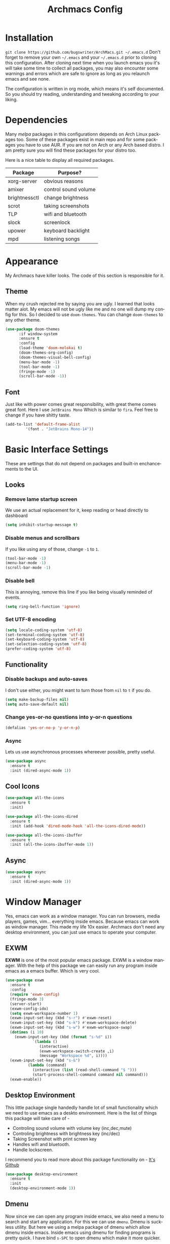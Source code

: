 #+STARTUP: overview
#+TITLE: Archmacs Config
#+CREATOR: suraj
#+LANGUAGE: en
[[./img/screen.png]]

* Installation
=git clone https://github.com/bugswriter/ArchMacs.git ~/.emacs.d=
Don't forget to remove your own =~/.emacs= and your =~/.emacs.d= prior 
to cloning this configuration. After cloning next time when you launch
emacs you it's will take some time to collect all packages, you may also
encounter some warnings and errors which are safe to ignore as long as
you relaunch emacs and see none.

The configuration is written in org mode, which means it's self documented.
So you should try reading, understanding and tweaking according to your liking.

* Dependencies
Many /melpa/ packages in this configurationn depends on Arch Linux packages too.
Some of these packages exist in main repo and for some packages you have
to use AUR. If you are not on Arch or any Arch based distro.
I am pretty sure you will find these packages for your distro too.

Here is a nice table to display all required packages. 
|---------------+----------------------|
| Package       | Purpose?             |
|---------------+----------------------|
| xorg-server   | obvious reasons      |
| amixer        | control sound volume |
| brightnessctl | change brightness    |
| scrot         | taking screenshots   |
| TLP           | wifi and bluetooth   |
| slock         | screenlock           |
| upower        | keyboard backlight   |
| mpd           | listening songs      |
|---------------+----------------------|
* Appearance
My Archmacs have killer looks. The code of this section is responsible for it.
** Theme
When my crush rejected me by saying you are ugly. I learned that looks matter alot.
My emacs will not be ugly like me and no one will dump my config for this.
So I decided to use =doom-themes=. You can change =doom-themes= to any other theme.
#+BEGIN_SRC emacs-lisp
(use-package doom-themes
      :if window-system
      :ensure t
      :config
      (load-theme 'doom-molokai t)
      (doom-themes-org-config)
      (doom-themes-visual-bell-config)
      (menu-bar-mode -1)
      (tool-bar-mode -1)
      (fringe-mode -1)
      (scroll-bar-mode -1))
#+END_SRC
** Font
Just like with power comes great responsibility, with great theme comes great font.
Here I use =JetBrains Mono= Which is similar to =fira=. Feel free to change if you
have shitty taste.
#+BEGIN_SRC emacs-lisp
  (add-to-list 'default-frame-alist
	       '(font . "JetBrains Mono-14"))
#+END_SRC

* Basic Interface Settings
These are settings that do not depend on packages and built-in enchancements to the UI.
** Looks
*** Remove lame startup screen
We use an actual replacement for it, keep reading or head directly to dashboard
#+BEGIN_SRC emacs-lisp
  (setq inhibit-startup-message t)
#+END_SRC

*** Disable menus and scrollbars
If you like using any of those, change =-1= to =1=.
#+BEGIN_SRC emacs-lisp
  (tool-bar-mode -1)
  (menu-bar-mode -1)
  (scroll-bar-mode -1)
#+END_SRC

*** Disable bell
This is annoying, remove this line if you like being visually reminded of events.
#+BEGIN_SRC emacs-lisp
  (setq ring-bell-function 'ignore)
#+END_SRC

*** Set UTF-8 encoding
#+BEGIN_SRC emacs-lisp
  (setq locale-coding-system 'utf-8)
  (set-terminal-coding-system 'utf-8)
  (set-keyboard-coding-system 'utf-8)
  (set-selection-coding-system 'utf-8)
  (prefer-coding-system 'utf-8)
#+END_SRC

** Functionality
*** Disable backups and auto-saves
I don't use either, you might want to turn those from =nil= to =t= if you do.

#+BEGIN_SRC emacs-lisp
  (setq make-backup-files nil)
  (setq auto-save-default nil)
#+END_SRC

*** Change yes-or-no questions into y-or-n questions

#+BEGIN_SRC emacs-lisp
  (defalias 'yes-or-no-p 'y-or-n-p)
#+END_SRC

*** Async
Lets us use asynchronous processes whereever possible, pretty useful.
#+BEGIN_SRC emacs-lisp
  (use-package async
    :ensure t
    :init (dired-async-mode 1))
#+END_SRC

** Cool Icons
#+BEGIN_SRC emacs-lisp
  (use-package all-the-icons
    :ensure t
    :init)

  (use-package all-the-icons-dired
    :ensure t
    :init (add-hook 'dired-mode-hook 'all-the-icons-dired-mode))

  (use-package all-the-icons-ibuffer
    :ensure t
    :init (all-the-icons-ibuffer-mode 1))
#+END_SRC

** Async
#+BEGIN_SRC emacs-lisp
  (use-package async
    :ensure t
    :init (dired-async-mode 1))
#+END_SRC

* Window Manager
Yes, emacs can work as a window manager. You can run browsers, media players, games, vim...
everything inside emacs. Because emacs can work as window manager.
This made my life 10x easier. Archmacs don't need any desktop environment, you can just use
emacs to operate your computer. 
** EXWM
*EXWM* is one of the most popular emacs package. EXWM is a window manager. With the help of
this package we can easily run any program inside emacs as a emacs buffer. Which is very cool.
#+BEGIN_SRC emacs-lisp
  (use-package exwm
    :ensure t
    :config
    (require 'exwm-config)
    (fringe-mode 3)
    (server-start)
    (exwm-config-ido)
    (setq exwm-workspace-number 1)
    (exwm-input-set-key (kbd "s-r") #'exwm-reset)
    (exwm-input-set-key (kbd "s-k") #'exwm-workspace-delete)
    (exwm-input-set-key (kbd "s-w") #'exwm-workspace-swap)
    (dotimes (i 10)
      (exwm-input-set-key (kbd (format "s-%d" i))
			  `(lambda ()
			     (interactive)
			     (exwm-workspace-switch-create ,i)
			     (message "Workspace %d", i))))
    (exwm-input-set-key (kbd "s-&")
			(lambda (command)
			  (interactive (list (read-shell-command "$ ")))
			  (start-process-shell-command command nil command)))
    (exwm-enable))
#+END_SRC
** Desktop Environment
This little package single handedly handle lot of small functionality which we need to
use emacs as a deskto environment. 
Here is the list of things this package will take care of -
- Controling sound volume with volume key (inc,dec,mute)
- Controling brightness with brightness key (inc/dec)
- Taking Screenshot with print screen key
- Handles wifi and bluetooth.
- Handle lockscreen.
I recommend you to read more about this package functionality on - [[https://github.com/DanmienCassou/desktop-environe][It's Github]]
#+BEGIN_SRC emacs-lisp
  (use-package desktop-environment
    :ensure t
    :init
    (desktop-environment-mode 1))
#+END_SRC
** Dmenu
Now since we can open any program inside emacs, we also need a menu to search and start
any application. For this we can use =dmenu=. Dmenu is suckless utility. But here we
using a melpa package of dmenu which allow dmenu inside emacs. Inside emacs using dmenu
for finding programs is pretty quick. I have bind =s-SPC= to open dmenu which make
it more quicker.
#+BEGIN_SRC emacs-lisp
  (use-package dmenu
    :ensure t
    :bind
      ("s-SPC" . 'dmenu))
#+END_SRC

* Terminal
Not having a cool terminal inside your text editor is a crime, exactly like saying
Archmacs text editor which I just did.
**  Vterm
Many emacs users including me like vterm. It's more solid and polished. I bind =s-return= 
to open terminal because I know you always want terminal ASAP.
#+BEGIN_SRC emacs-lisp
  (use-package vterm
    :ensure t
    :init
    (global-set-key (kbd "<s-return>") 'vterm))
#+END_SRC

* Dashboard
This is your new startup screen, together with projectile it works in unison and provides 
you with a quick look into you latest projects and files. Change the welcome message to whatever string
you want and change the numbers to suit you liking, I find 5 to be enough.
I also added my image and a cool line from show one punch man, you may want to change that.
#+BEGIN_SRC emacs-lisp
  (use-package dashboard
    :ensure t
    :config
      (dashboard-setup-startup-hook)
      (setq dashboard-startup-banner "~/.emacs.d/img/avatar.png")
      (setq dashboard-items '((recents  . 5)
			      (projects . 5)))
      (setq dashboard-banner-logo-title "I am just a coder for fun"))
#+END_SRC

* Modeline
The modeline is the heart of emacs, it displays information about modes and states 
you are in. 
** Spaceline
=Spaceline= is a mode-line theme for spacemacs. It's is simple and looks good.
#+BEGIN_SRC emacs-lisp
  (use-package spaceline
    :ensure t
    :config
    (require 'spaceline-config)
    (setq powerline-default-separator (quote arrow))
    (spaceline-spacemacs-theme))
#+END_SRC
** Diminish Modes
By default there is alot of garbage information about many minor modes in modeline which we
don't want to display. =Diminish= is a package which allow us to remove those.
#+BEGIN_SRC emacs-lisp
  (use-package diminish
    :ensure t
    :init
    (diminish 'which-key-mode)
    (diminish 'linum-relative-mode)
    (diminish 'hungry-delete-mode)
    (diminish 'visual-line-mode)
    (diminish 'subword-mode)
    (diminish 'beacon-mode)
    (diminish 'irony-mode)
    (diminish 'page-break-lines-mode)
    (diminish 'auto-revert-mode)
    (diminish 'rainbow-delimiters-mode)
    (diminish 'rainbow-mode)
    (diminish 'yas-minor-mode)
    (diminish 'flycheck-mode)
    (diminish 'helm-mode))
#+END_SRC

** System load
By default emacs show system load information which is completely useless to me. 
So It's better to remove it.
#+BEGIN_SRC emacs-lisp
  (setq display-time-default-load-average nil)
#+END_SRC
** Fancy Battery 
=fancy-battery= is a /melpa/ package to display battery information at modeline. So yeah in 
Archmacs you can see battery status inside emacs easily. It's also have lot of fancy way to 
warn about low battery and all the other stuff.
#+BEGIN_SRC emacs-lisp
  (use-package fancy-battery
    :ensure t
    :init
    (fancy-battery-mode 1)
    (setq fancy-battery-show-percentage t))
#+END_SRC

* Minor Conveiniences
Emacs is at it's best when it just does things for you, shows you the way, guides you so to
speak. This can be best achieved using a number of small extensions. While on their own they
might not be particularly impressive. 
** Visiting the configuration
Since this config is like a complete doc, it's better to bind a key to open it.
I bind =C-c e= to quickly open =~/.emacs.d/config.org=.
#+BEGIN_SRC emacs-lisp
  (defun config-visit ()
    (interactive)
    (find-file "~/.emacs.d/config.org"))
  (global-set-key (kbd "C-c e") 'config-visit)
#+END_SRC
** Reloading the configuration
Closing and opening emacs again after some quick changes in config is pain, especially when
you are using emacs as a window manager. So here I bind a key =C-c r= to do it quickly without
closing emacs. 
#+BEGIN_SRC emacs-lisp
  (defun config-reload ()
    (interactive)
    (org-babel-load-file (expand-file-name "~/.emacs.d/config.org")))
  (global-set-key (kbd "C-c r") 'config-reload)
#+END_SRC
** Subwords
Subword will remaps word-based editing commands to subword-based commands that 
handle symbols with mixed uppercase and lowercase letters.
#+BEGIN_SRC emacs-lisp
  (global-subword-mode 1)
#+END_SRC
** Electric pair mode
Electric Pair mode, a global minor mode, provides a way to easily insert matching delimiters:
parentheses, braces, brackets, etc. 
#+BEGIN_SRC emacs-lisp
  (setq electric-pair-pairs '(
			     (?\{ . ?\})
			     (?\( . ?\))
			     (?\[ . ?\])
			     (?\" . ?\")
			     ))
  (electric-pair-mode t)
#+END_SRC
** Kill whole word
This is a function which allow you to delete a complete word with one keybind. My keybind
for deleting a word is =C-c w w=. I wish emacs have this feature by default.
#+BEGIN_SRC emacs-lisp
  (defun kill-whole-word ()
    (interactive)
    (backward-word)
    (kill-word 1))
  (global-set-key (kbd "C-c w w") 'kill-whole-word)
#+END_SRC
** Hungry delete
I hate pressing backspace and waiting for deleting whitespaces. This package =hungry-delete=
delete all whitespaces with just one click on backspace.
#+BEGIN_SRC emacs-lisp
  (use-package hungry-delete
    :ensure t
    :config (global-hungry-delete-mode))
#+END_SRC
** Copy whole line
Emacs by default don't have any function which copy the whole line. But gladly emacs gave us
power to write our own functions. So I write my own and bind it to =C-c w l=. 
#+BEGIN_SRC emacs-lisp
  (defun copy-whole-line ()
    (interactive)
    (save-excursion
      (kill-new
       (buffer-substring
	(point-at-bol)
	(point-at-eol)))))
  (global-set-key (kbd "C-c w l") 'copy-whole-line)
#+END_SRC
** Beacon
While changing buffers or workspaces, the first thing you do is look for you cursor. Unless 
you know its position, you can not move it efficiently. Every time you change buffers, the 
current position of your cursor will be briefly highlighted now.
#+BEGIN_SRC emacs-lisp
  (use-package beacon
    :ensure t
    :config
      (beacon-mode 1))
#+END_SRC
** Rainbow
Mostly useful if you are into web development or game development. Every time emacs encounters
a hexadeimal code that resembles a color, it will automatically highlight it in the appropriate
color. This is a lot cooler than you may think.
#+BEGIN_SRC emacs-lisp
  (use-package rainbow-mode
    :ensure t
    :init (add-hook 'prog-mode-hook 'rainbow-mode))
#+END_SRC
** Rainbow Delimiter
Colors parentheses and other delimiters depending on their depth, useful for any language
using them, especially lisp.
#+BEGIN_SRC emacs-lisp
  (use-package rainbow-delimiters
    :ensure t
    :init
    (rainbow-delimiters-mode 1))
#+END_SRC
** Expand region
A pretty simple package, takes your cursor and sementically expands the region, so words, 
sentencies, maybe the contents of some parentheses, it's awesome, try it out.
#+BEGIN_SRC emacs-lisp
  (use-package expand-region
    :ensure t
    :bind ("C-q" . er/expand-region))
#+END_SRC
** Zapping to char
A nifty little package that kills all text between your cursor and a selected character. A lot
more useful than you might think. If you with to include the selected character in the killed
region, change =zzz-up-to-char= into =zzz-to-char=.
#+BEGIN_SRC emacs-lisp
  (use-package zzz-to-char
    :ensure t
    :bind ("M-z" . zzz-up-to-char))
#+END_SRC

* Kill ring
There is lot of cutomization to the kill ring, and while I have not used it much before, I 
decided that it was time to change that.
** Maximum entried on the ring
The default is 60, I personally need more sometimes.
#+BEGIN_SRC emacs-lisp
  (setq kill-ring-max 100)
#+END_SRC
** popup-kill-ring
Out of all the packages I tried out, this one being the simplest, appealed to me most. With a
simple M-y you can now browse your kill-ring like browsing autocompletion items. C-n and C-p
totally work for this.
#+BEGIN_SRC emacs-lisp
  (use-package popup-kill-ring
    :ensure t
    :bind ("M-y" . popup-kill-ring))
#+END_SRC
* Git integration
Countless are the times where I opened vterm and use =git= on something. These times are also 
something that I'd prefer stay in the past, since =magit= is great. It's easy and intuitive to
use, shows its options at a keypress and much more.
** Magit
=magit= is a amazing /melpa/ package which allow me to use git within emacs more better way.
#+BEGIN_SRC emacs-lisp
  (use-package magit
    :ensure t
    :config
    (setq magit-push-always-verify nil)
    (setq git-commit-summary-max-length 50)
    :bind
    ("M-g" . magit-status))
#+END_SRC
* Sudo edit
Opening nano to edit files which require root permission is pain in the butt. This package
=sudo-edit= allow us to edit files which require root permission with emacs.
#+BEGIN_SRC emacs-lisp
  (use-package sudo-edit
    :ensure t
    :bind ("s-e" . sudo-edit))
#+END_SRC

* Org
One of the absolute greatest features of emacs is called “org-mode”. This very file has been
written in org-mode, a lot of other configurations are written in org-mode, same goes for
academic papers, presentations, schedules, blogposts and guides. Org-mode is one of the most
complex things ever, lets make it a bit more usable with some basic configuration.

Those are all rather self-explanatory.
** Common Settings
These are just some common settings which makes working in org mode more better.
#+BEGIN_SRC emacs-lisp
  (setq org-ellipsis " ")
  (setq org-src-fontify-natively t)
  (setq org-src-tab-acts-natively t)
  (setq org-confirm-babel-evaluate nil)
  (setq org-export-with-smart-quotes t)
  (setq org-src-window-setup 'current-window)
  (add-hook 'org-mode-hook 'org-indent-mode)
#+END_SRC
** Org Bullets
Pretty bullets to make your org file more pretty and managed.
#+BEGIN_SRC emacs-lisp
  (use-package org-bullets
    :ensure t
    :config
    (add-hook 'org-mode-hook (lambda () (org-bullets-mode 1))))
#+END_SRC
* Buffers
Workflow with emacs depends alot on Buffers. If you know how to quickly change and manage 
buffers, you are not a novice in emacs. Sadly by default emacs have some bad way to manage
buffers. Here I tried to encounter those issues.
*** Always murder current buffer
Doing =C-x k= should kill the current buffer at all times. 
#+BEGIN_SRC emacs-lisp
  (defun kill-curr-buffer ()
    (interactive)
    (kill-buffer (current-buffer)))
  (global-set-key (kbd "C-x k") 'kill-curr-buffer)
#+END_SRC
*** Toggle maximize buffer
An Emacs function to temporarily make one buffer fullscreen. You can quickly restore the old window setup. 
#+BEGIN_SRC emacs-lisp
  (defun toggle-maximize-buffer () "Maximize buffer"
         (interactive)
         (if (= 1 (length (window-list)))
             (jump-to-register '_)
           (progn
             (set-register '_ (list (current-window-configuration)))
             (delete-other-windows))))
  (global-set-key [(super shift return)] 'toggle-maximize-buffer) 
#+END_SRC

* Projectile
Projectile is an awesome project manager, mostly because it recognized directories with =.git=
directory as projects and helps you manage them accordingly.
** Enable projectile globally
This makes sure that everything can be a project.
#+BEGIN_SRC emacs-lisp
  (use-package projectile
    :ensure t
    :init
    (projectile-mode 1))
#+END_SRC
** Let projectile call make
#+BEGIN_SRC emacs-lisp
  (global-set-key (kbd "<f5>") 'projectile-compile-project)
#+END_SRC

* Which Key
#+BEGIN_SRC emacs-lisp
  (use-package which-key
    :ensure t
    :init
    (which-key-mode))
#+END_SRC
* Text Manipulation
* Telega
Telega is an amazing telegram client inside emacs. I use this very often it contain nearly
all tdesktop features, even it's better and obviously more faster to use because .. emacs.
#+BEGIN_SRC emacs-lisp
  (use-package telega
    :load-path  "~/telega.el"
    :commands (telega)
    :defer t
    :config
    (setq telega-symbol-folder "📂")
    :init
    (telega-notifications-mode 1))
(add-hook 'telega-load-hook 'global-telega-squash-message-mode)
#+END_SRC

* IDO
** Enable IDO mode
#+BEGIN_SRC emacs-lisp
  (setq ido-enable-flex-matching t)
  (setq ido-everywhere t)
  (ido-mode 1)
#+END_SRC

** IDO vertical
#+BEGIN_SRC emacs-lisp
  (use-package ido-vertical-mode
    :ensure t
    :init
    (ido-vertical-mode 1))
  (setq ido-vertical-define-keys 'C-n-and-C-p-only)
#+END_SRC

** Smex
#+BEGIN_SRC emacs-lisp
  (use-package smex
    :ensure t
    :init (smex-initialize)
    :bind
    ("M-x" . smex))
#+END_SRC

* Buffers
** Enable ibuffer
#+BEGIN_SRC emacs-lisp
  (global-set-key (kbd "C-x C-b") 'ibuffer)
#+END_SRC

** Expert mode
#+BEGIN_SRC emacs-lisp
  (setq ibuffer-expert t)
#+END_SRC

** Kill all buffers
#+BEGIN_SRC emacs-lisp
  (defun kill-all-buffers ()
    (interactive)
    (mapc 'kill-buffer (buffer-list)))
  (global-set-key (kbd "C-M-s-k") 'kill-all-buffers)
#+END_SRC

* Avy
#+BEGIN_SRC emacs-lisp
  (use-package avy
    :ensure t
    :bind
    ("C-." . avy-goto-char))
#+END_SRC



* Config edit/reload



* Moving Around Emacs
** Switch Window
#+BEGIN_SRC emacs-lisp
  (use-package switch-window
    :ensure t
    :config
    (setq switch-window-input-style 'minibuffer)
    (setq switch-window-increase 4)
    (setq switch-window-threshold 2)
    (setq switch-window-shortcut-style 'qwerty)
    (setq switch-window-qwerty-shortcuts
	  '("a" "s" "d" "f" "h" "j" "k" "l"))
    :bind
    ([remap other-window] . switch-window))
#+END_SRC

** Following window splits
#+BEGIN_SRC emacs-lisp
  (defun split-and-follow-horizontally ()
    (interactive)
    (split-window-below)
    (balance-windows)
    (other-window 1))
  (global-set-key (kbd "C-x 2") 'split-and-follow-horizontally)

  (defun split-and-follow-vertically ()
    (interactive)
    (split-window-right)
    (balance-windows)
    (other-window 1))
  (global-set-key (kbd "C-x 3") 'split-and-follow-vertically)
#+END_SRC


* Auto Completion
** Company
#+BEGIN_SRC emacs-lisp
  (use-package company
    :ensure t
    :config
    (setq company-idle-delay 1)
    (setq company-minimum-prefix-length 3)
    :init
    (company-mode 1))

  (with-eval-after-load 'company
    (define-key company-active-map (kbd "M-n") nil)
    (define-key company-active-map (kbd "M-p") nil)
    (define-key company-active-map (kbd "C-n") #'company-select-next)
    (define-key company-active-map (kbd "C-p") #'company-select-previous)
    (define-key company-active-map (kbd "SPC") #'company-abort))
#+END_SRC

* Swiper
#+BEGIN_SRC emacs-lisp
  (use-package swiper
    :ensure t
    :bind ("C-s" . swiper))
#+END_SRC

* Clock
  A clock to see time. Because time is important. 
** Time Format
#+BEGIN_SRC emacs-lisp
  (setq display-time-24hr-format t)
  (setq display-time-format "%H:%M")
#+END_SRC

** Enabling the mode
#+BEGIN_SRC emacs-lisp
  (display-time-mode 1)
#+END_SRC

* Music
Music in emacs
** EMMS
#+BEGIN_SRC emacs-lisp
  (use-package emms
    :ensure t
    :config
      (require 'emms-setup)
      (require 'emms-player-mpd)
      (emms-all) ; don't change this to values you see on stackoverflow questions if you expect emms to work
      (setq emms-seek-seconds 5)
      (setq emms-player-list '(emms-player-mpd))
      (setq emms-info-functions '(emms-info-mpd))
      (setq emms-player-mpd-server-name "localhost")
      (setq emms-player-mpd-server-port "6602")
    :bind
      ("s-m p" . emms)
      ("s-m b" . emms-smart-browse)
      ("s-m r" . emms-player-mpd-update-all-reset-cache)
      ("<XF86AudioPrev>" . emms-previous)
      ("<XF86AudioNext>" . emms-next)
      ("<XF86AudioPlay>" . emms-pause)
      ("<XF86AudioStop>" . emms-stop))
#+END_SRC
** MPC
#+BEGIN_SRC emacs-lisp
  (setq mpc-host "localhost:6602")

  (defun mpd/start-music-daemon ()
    "Start MPD, connects to it and syncs the metadata cache."
    (interactive)
    (shell-command "mpd")
    (mpd/update-database)
    (emms-player-mpd-connect)
    (emms-cache-set-from-mpd-all)
    (message "MPD Started!"))
  (global-set-key (kbd "s-m c") 'mpd/start-music-daemon)


  (defun mpd/kill-music-daemon ()
    "Stops playback and kill the music daemon."
    (interactive)
    (emms-stop)
    (call-process "killall" nil nil nil "mpd")
    (message "MPD Killed!"))
  (global-set-key (kbd "s-m k") 'mpd/kill-music-daemon)

  (defun mpd/update-database ()
    "Updates the MPD database synchronously."
    (interactive)
    (call-process "mpc" nil nil nil "update")
    (message "MPD Database Updated!"))
  (global-set-key (kbd "s-m u") 'mpd/update-database)
#+END_SRC
* Symon 
* EMMS
Music player
#+BEGIN_SRC emacs-lisp
  (use-package emms
    :ensure t
    :config
    (require 'emms-setup)
    (require 'emms-player-mpd)
    (emms-all) ; don't change this to values you see on stackoverflow questions if you expect emms to work
    (setq emms-seek-seconds 5)
    (setq emms-player-list '(emms-player-mpd))
    (setq emms-info-functions '(emms-info-mpd))
    (setq emms-player-mpd-server-name "localhost")
    (setq emms-player-mpd-server-port "6602")
    :bind
    ("s-m p" . emms)
    ("s-m b" . emms-smart-browse)
    ("s-m r" . emms-player-mpd-update-all-reset-cache)
    ("<XF86AudioPrev>" . emms-previous)
    ("<XF86AudioNext>" . emms-next)
    ("<XF86AudioPlay>" . emms-pause)
    ("<XF86AudioStop>" . emms-stop))
#+END_SRC
MPC
#+BEGIN_SRC emacs-lisp
  (setq mpc-host "localhost:6602")
  (defun mpd/start-music-daemon ()
    "Start MPD, connects to it and syncs the metadata cache."
    (interactive)
    (shell-command "mpd")
    (mpd/update-database)
    (emms-player-mpd-connect)
    (emms-cache-set-from-mpd-all)
    (message "MPD Started!"))
  (global-set-key (kbd "s-m c") 'mpd/start-music-daemon)

  (defun mpd/kill-music-daemon ()
    "Stops playback and kill the music daemon."
    (interactive)
    (emms-stop)
    (call-process "killall" nil nil nil "mpd")
    (message "MPD Killed!"))
  (global-set-key (kbd "s-m k") 'mpd/kill-music-daemon)

  (defun mpd/update-database ()
    "Updates the MPD database synchronously."
    (interactive)
    (call-process "mpc" nil nil nil "update")
    (message "MPD Database Updated!"))
  (global-set-key (kbd "s-m u") 'mpd/update-database)

#+END_SRC

#+BEGIN_SRC emacs-lisp
  (use-package fancy-battery
    :ensure t)

#+END_SRC


* Dired Launch
#+BEGIN_SRC emacs-lisp
  (use-package dired-launch
    :ensure t
    :init
    (dired-launch-enable))
#+END_SRC


